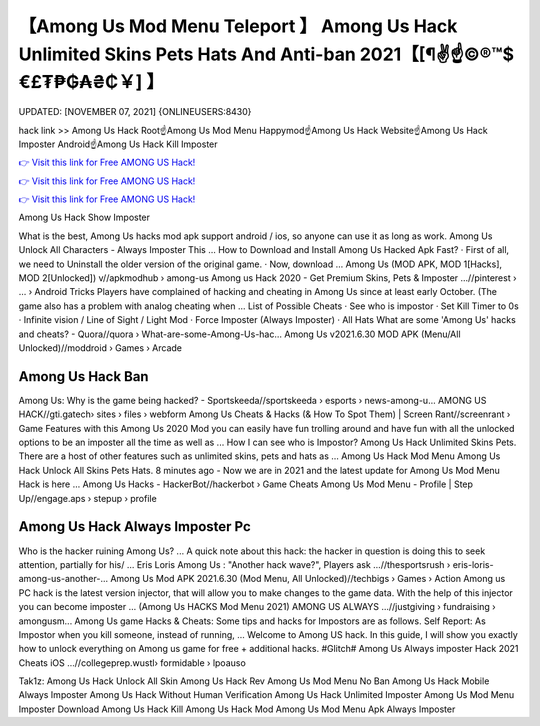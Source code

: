 【Among Us Mod Menu Teleport 】 Among Us Hack Unlimited Skins Pets Hats And Anti-ban 2021【[¶✌️☝️©®™$€£₮₱₲₳₴₵￥] 】
==============================================================================
UPDATED: [NOVEMBER 07, 2021] {ONLINEUSERS:8430}

hack link >> Among Us Hack Root☝️Among Us Mod Menu Happymod☝️Among Us Hack Website☝️Among Us Hack Imposter Android☝️Among Us Hack Kill Imposter

`👉 Visit this link for Free AMONG US Hack! <https://redirekt.in/czsxr>`_

`👉 Visit this link for Free AMONG US Hack! <https://redirekt.in/czsxr>`_

`👉 Visit this link for Free AMONG US Hack! <https://redirekt.in/czsxr>`_

Among Us Hack Show Imposter 


What is the best, Among Us hacks mod apk support android / ios, so anyone can use it as long as work. Among Us Unlock All Characters - Always Imposter This ...
How to Download and Install Among Us Hacked Apk Fast? · First of all, we need to Uninstall the older version of the original game. · Now, download ...
Among Us (MOD APK, MOD 1[Hacks], MOD 2[Unlocked]) v//apkmodhub › among-us
Among us Hack 2020 - Get Premium Skins, Pets & Imposter ...//pinterest › ... › Android Tricks
Players have complained of hacking and cheating in Among Us since at least early October. (The game also has a problem with analog cheating when ...
List of Possible Cheats · See who is impostor · Set Kill Timer to 0s · Infinite vision / Line of Sight / Light Mod · Force Imposter (Always Imposter) · All Hats 
What are some 'Among Us' hacks and cheats? - Quora//quora › What-are-some-Among-Us-hac...
Among Us v2021.6.30 MOD APK (Menu/All Unlocked)//moddroid › Games › Arcade

********************************
Among Us Hack Ban
********************************

Among Us: Why is the game being hacked? - Sportskeeda//sportskeeda › esports › news-among-u...
AMONG US HACK//gti.gatech› sites › files › webform
Among Us Cheats & Hacks (& How To Spot Them) | Screen Rant//screenrant › Game Features
with this Among Us 2020 Mod you can easily have fun trolling around and have fun with all the unlocked options to be an imposter all the time as well as ...
How I can see who is Impostor? Among Us Hack Unlimited Skins Pets. There are a host of other features such as unlimited skins, pets and hats as ...
Among Us Hack Mod Menu Among Us Hack Unlock All Skins Pets Hats. 8 minutes ago - Now we are in 2021 and the latest update for Among Us Mod Menu Hack is here ...
Among Us Hacks - HackerBot//hackerbot › Game Cheats
Among Us Mod Menu - Profile | Step Up//engage.aps › stepup › profile

***********************************
Among Us Hack Always Imposter Pc
***********************************

Who is the hacker ruining Among Us? ... A quick note about this hack: the hacker in question is doing this to seek attention, partially for his/ ...
Eris Loris Among Us : "Another hack wave?", Players ask ...//thesportsrush › eris-loris-among-us-another-...
Among Us Mod APK 2021.6.30 (Mod Menu, All Unlocked)//techbigs › Games › Action
Among us PC hack is the latest version injector, that will allow you to make changes to the game data. With the help of this injector you can become imposter ...
(Among Us HACKS Mod Menu 2021) AMONG US ALWAYS ...//justgiving › fundraising › amongusm...
Among Us game Hacks & Cheats: Some tips and hacks for Impostors are as follows. Self Report: As Impostor when you kill someone, instead of running, ...
Welcome to Among US hack. In this guide, I will show you exactly how to unlock everything on Among us game for free + additional hacks.
#Glitch# Among Us Always imposter Hack 2021 Cheats iOS ...//collegeprep.wustl› formidable › lpoauso


Tak1z:
Among Us Hack Unlock All Skin
Among Us Hack Rev
Among Us Mod Menu No Ban
Among Us Hack Mobile Always Imposter
Among Us Hack Without Human Verification
Among Us Hack Unlimited Imposter
Among Us Mod Menu Imposter Download
Among Us Hack Kill
Among Us Hack Mod
Among Us Mod Menu Apk Always Imposter
